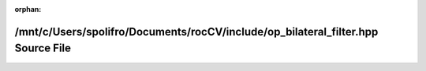 .. meta::2c967beb65f6a8ae5905987935c712145cf585d72dd043335956d97698db8053b4a64ea254400249a2c22ff9c786ba4d58220dbb2aac72d70479b1ae041059b0

:orphan:

.. title:: rocCV: /mnt/c/Users/spolifro/Documents/rocCV/include/op_bilateral_filter.hpp Source File

/mnt/c/Users/spolifro/Documents/rocCV/include/op\_bilateral\_filter.hpp Source File
===================================================================================

.. container:: doxygen-content

   
   .. raw:: html
     :file: op__bilateral__filter_8hpp_source.html
